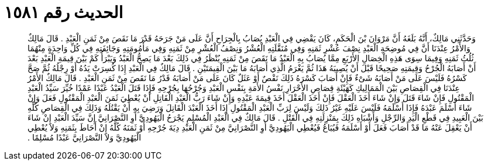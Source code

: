 
= الحديث رقم ١٥٨١

[quote.hadith]
وَحَدَّثَنِي مَالِكٌ، أَنَّهُ بَلَغَهُ أَنَّ مَرْوَانَ بْنَ الْحَكَمِ، كَانَ يَقْضِي فِي الْعَبْدِ يُصَابُ بِالْجِرَاحِ أَنَّ عَلَى مَنْ جَرَحَهُ قَدْرَ مَا نَقَصَ مِنْ ثَمَنِ الْعَبْدِ ‏.‏ قَالَ مَالِكٌ وَالأَمْرُ عِنْدَنَا أَنَّ فِي مُوضِحَةِ الْعَبْدِ نِصْفَ عُشْرِ ثَمَنِهِ وَفِي مُنَقَّلَتِهِ الْعُشْرُ وَنِصْفُ الْعُشْرِ مِنْ ثَمَنِهِ وَفِي مَأْمُومَتِهِ وَجَائِفَتِهِ فِي كُلِّ وَاحِدَةٍ مِنْهُمَا ثُلُثُ ثَمَنِهِ وَفِيمَا سِوَى هَذِهِ الْخِصَالِ الأَرْبَعِ مِمَّا يُصَابُ بِهِ الْعَبْدُ مَا نَقَصَ مِنْ ثَمَنِهِ يُنْظَرُ فِي ذَلِكَ بَعْدَ مَا يَصِحُّ الْعَبْدُ وَيَبْرَأُ كَمْ بَيْنَ قِيمَةِ الْعَبْدِ بَعْدَ أَنْ أَصَابَهُ الْجُرْحُ وَقِيمَتِهِ صَحِيحًا قَبْلَ أَنْ يُصِيبَهُ هَذَا ثُمَّ يَغْرَمُ الَّذِي أَصَابَهُ مَا بَيْنَ الْقِيمَتَيْنِ ‏.‏ قَالَ مَالِكٌ فِي الْعَبْدِ إِذَا كُسِرَتْ يَدُهُ أَوْ رِجْلُهُ ثُمَّ صَحَّ كَسْرُهُ فَلَيْسَ عَلَى مَنْ أَصَابَهُ شَىْءٌ فَإِنْ أَصَابَ كَسْرَهُ ذَلِكَ نَقْصٌ أَوْ عَثَلٌ كَانَ عَلَى مَنْ أَصَابَهُ قَدْرُ مَا نَقَصَ مِنْ ثَمَنِ الْعَبْدِ ‏.‏ قَالَ مَالِكٌ الأَمْرُ عِنْدَنَا فِي الْقِصَاصِ بَيْنَ الْمَمَالِيكِ كَهَيْئَةِ قِصَاصِ الأَحْرَارِ نَفْسُ الأَمَةِ بِنَفْسِ الْعَبْدِ وَجُرْحُهَا بِجُرْحِهِ فَإِذَا قَتَلَ الْعَبْدُ عَبْدًا عَمْدًا خُيِّرَ سَيِّدُ الْعَبْدِ الْمَقْتُولِ فَإِنْ شَاءَ قَتَلَ وَإِنْ شَاءَ أَخَذَ الْعَقْلَ فَإِنْ أَخَذَ الْعَقْلَ أَخَذَ قِيمَةَ عَبْدِهِ وَإِنْ شَاءَ رَبُّ الْعَبْدِ الْقَاتِلِ أَنْ يُعْطِيَ ثَمَنَ الْعَبْدِ الْمَقْتُولِ فَعَلَ وَإِنْ شَاءَ أَسْلَمَ عَبْدَهُ فَإِذَا أَسْلَمَهُ فَلَيْسَ عَلَيْهِ غَيْرُ ذَلِكَ وَلَيْسَ لِرَبِّ الْعَبْدِ الْمَقْتُولِ إِذَا أَخَذَ الْعَبْدَ الْقَاتِلَ وَرَضِيَ بِهِ أَنْ يَقْتُلَهُ وَذَلِكَ فِي الْقِصَاصِ كُلِّهِ بَيْنَ الْعَبِيدِ فِي قَطْعِ الْيَدِ وَالرِّجْلِ وَأَشْبَاهِ ذَلِكَ بِمَنْزِلَتِهِ فِي الْقَتْلِ ‏.‏ قَالَ مَالِكٌ فِي الْعَبْدِ الْمُسْلِمِ يَجْرَحُ الْيَهُودِيَّ أَوِ النَّصْرَانِيَّ إِنَّ سَيِّدَ الْعَبْدِ إِنْ شَاءَ أَنْ يَعْقِلَ عَنْهُ مَا قَدْ أَصَابَ فَعَلَ أَوْ أَسْلَمَهُ فَيُبَاعُ فَيُعْطِي الْيَهُودِيَّ أَوِ النَّصْرَانِيَّ مِنْ ثَمَنِ الْعَبْدِ دِيَةَ جُرْحِهِ أَوْ ثَمَنَهُ كُلَّهُ إِنْ أَحَاطَ بِثَمَنِهِ وَلاَ يُعْطِي الْيَهُودِيَّ وَلاَ النَّصْرَانِيَّ عَبْدًا مُسْلِمًا ‏.‏